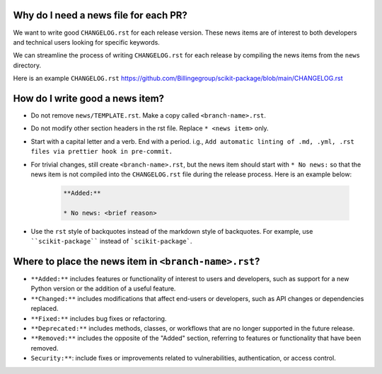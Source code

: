 .. _news-file-guide:

Why do I need a news file for each PR?
^^^^^^^^^^^^^^^^^^^^^^^^^^^^^^^^^^^^^^

We want to write good ``CHANGELOG.rst`` for each release version. These news items are of interest to both developers and technical users looking for specific keywords.

We can streamline the process of writing ``CHANGELOG.rst`` for each release by compiling the news items from the ``news`` directory.

Here is an example ``CHANGELOG.rst`` https://github.com/Billingegroup/scikit-package/blob/main/CHANGELOG.rst

How do I write good a news item?
^^^^^^^^^^^^^^^^^^^^^^^^^^^^^^^^^

- Do not remove ``news/TEMPLATE.rst``. Make a copy called ``<branch-name>.rst``.
- Do not modify other section headers in the rst file. Replace ``* <news item>`` only.
- Start with a capital letter and a verb. End with a period. i.g., ``Add automatic linting of .md, .yml, .rst files via prettier hook in pre-commit.``
- For trivial changes, still create ``<branch-name>.rst``, but the news item should start with ``* No news:`` so that the news item is not compiled into the ``CHANGELOG.rst`` file during the release process. Here is an example below:

    .. code-block:: text

        **Added:**

        * No news: <brief reason>

- Use the ``rst`` style of backquotes instead of the markdown style of backquotes. For example, use ````scikit-package```` instead of ```scikit-package```.

Where to place the news item in ``<branch-name>.rst``?
^^^^^^^^^^^^^^^^^^^^^^^^^^^^^^^^^^^^^^^^^^^^^^^^^^^^^^

- ``**Added:**`` includes features or functionality of interest to users and developers, such as support for a new Python version or the addition of a useful feature.
- ``**Changed:**`` includes modifications that affect end-users or developers, such as API changes or dependencies replaced.
- ``**Fixed:**`` includes bug fixes or refactoring.
- ``**Deprecated:**`` includes methods, classes, or workflows that are no longer supported in the future release.
- ``**Removed:**`` includes the opposite of the "Added" section, referring to features or functionality that have been removed.
- ``Security:**``: include fixes or improvements related to vulnerabilities, authentication, or access control.
